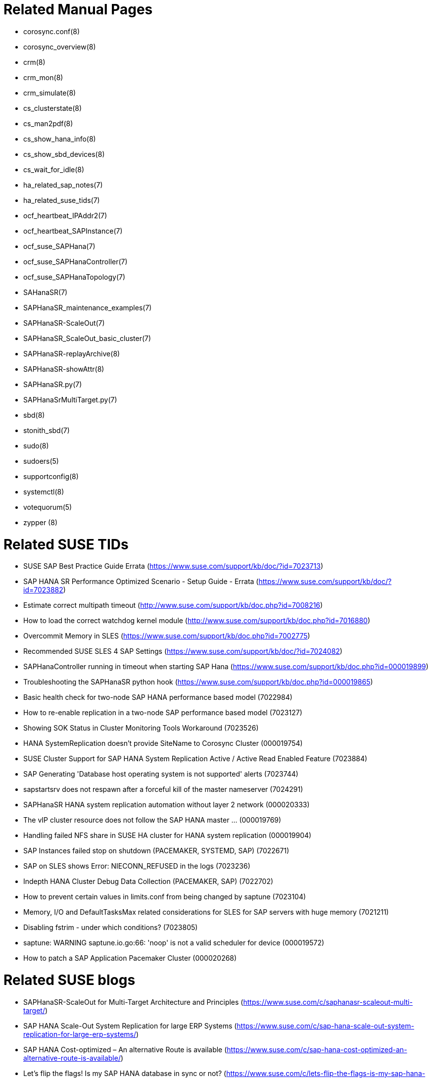 // TODO: unify with HANA and ENSA setup guides

= Related Manual Pages

- corosync.conf(8)
- corosync_overview(8)
- crm(8)
- crm_mon(8)
- crm_simulate(8)
- cs_clusterstate(8)
- cs_man2pdf(8)
- cs_show_hana_info(8)
- cs_show_sbd_devices(8)
- cs_wait_for_idle(8)
- ha_related_sap_notes(7)
- ha_related_suse_tids(7)
- ocf_heartbeat_IPAddr2(7)
- ocf_heartbeat_SAPInstance(7)
- ocf_suse_SAPHana(7)
- ocf_suse_SAPHanaController(7)
- ocf_suse_SAPHanaTopology(7)
- SAHanaSR(7)
- SAPHanaSR_maintenance_examples(7)
- SAPHanaSR-ScaleOut(7)
- SAPHanaSR_ScaleOut_basic_cluster(7)
- SAPHanaSR-replayArchive(8)
- SAPHanaSR-showAttr(8)
- SAPHanaSR.py(7)
- SAPHanaSrMultiTarget.py(7)
- sbd(8)
- stonith_sbd(7)
- sudo(8)
- sudoers(5)
- supportconfig(8)
- systemctl(8)
- votequorum(5)
- zypper (8)


= Related SUSE TIDs

// TODO PRIO1: check if still relevant
- SUSE SAP Best Practice Guide Errata (https://www.suse.com/support/kb/doc/?id=7023713)
- SAP HANA SR Performance Optimized Scenario - Setup Guide - Errata (https://www.suse.com/support/kb/doc/?id=7023882)
- Estimate correct multipath timeout (http://www.suse.com/support/kb/doc.php?id=7008216)
- How to load the correct watchdog kernel module (http://www.suse.com/support/kb/doc.php?id=7016880)
- Overcommit Memory in SLES (https://www.suse.com/support/kb/doc.php?id=7002775)
- Recommended SUSE SLES 4 SAP Settings (https://www.suse.com/support/kb/doc/?id=7024082)
- SAPHanaController running in timeout when starting SAP Hana (https://www.suse.com/support/kb/doc.php?id=000019899)
- Troubleshooting the SAPHanaSR python hook (https://www.suse.com/support/kb/doc.php?id=000019865)
- Basic health check for two-node SAP HANA performance based model (7022984)
- How to re-enable replication in a two-node SAP performance based model (7023127)
- Showing SOK Status in Cluster Monitoring Tools Workaround (7023526)
- HANA SystemReplication doesn't provide SiteName to Corosync Cluster (000019754)
- SUSE Cluster Support for SAP HANA System Replication Active / Active Read Enabled Feature (7023884)
- SAP Generating 'Database host operating system is not supported' alerts (7023744)
- sapstartsrv does not respawn after a forceful kill of the master nameserver (7024291)
- SAPHanaSR HANA system replication automation without layer 2 network (000020333)
- The vIP cluster resource does not follow the SAP HANA master ... (000019769)
- Handling failed NFS share in SUSE HA cluster for HANA system replication (000019904)
- SAP Instances failed stop on shutdown (PACEMAKER, SYSTEMD, SAP) (7022671)
- SAP on SLES shows Error: NIECONN_REFUSED in the logs (7023236)
- Indepth HANA Cluster Debug Data Collection (PACEMAKER, SAP) (7022702)
- How to prevent certain values in limits.conf from being changed by saptune (7023104)
- Memory, I/O and DefaultTasksMax related considerations for SLES for SAP servers with huge memory (7021211)
- Disabling fstrim - under which conditions? (7023805)
- saptune: WARNING saptune.io.go:66: 'noop' is not a valid scheduler for device (000019572)
- How to patch a SAP Application Pacemaker Cluster (000020268)


= Related SUSE blogs

-  SAPHanaSR-ScaleOut for Multi-Target Architecture and Principles (https://www.suse.com/c/saphanasr-scaleout-multi-target/)
- SAP HANA Scale-Out System Replication for large ERP Systems (https://www.suse.com/c/sap-hana-scale-out-system-replication-for-large-erp-systems/)
- SAP HANA Cost-optimized – An alternative Route is available (https://www.suse.com/c/sap-hana-cost-optimized-an-alternative-route-is-available/)
- Let’s flip the flags! Is my SAP HANA database in sync or not? (https://www.suse.com/c/lets-flip-the-flags-is-my-sap-hana-database-in-sync-or-not/)
- Entry to blog series #towardsZeroDowntime (https://www.suse.com/c/tag/towardszerodowntime/)
// TODO blog on SAP systemd integration 


= Related SAP Documentation

- SAP Product Availability Matrix (https://support.sap.com/en/release-upgrade-maintenance.html#section_1969201630)
- SAP HANA Installation and Update Guide (http://help.sap.com/hana/SAP_HANA_Server_Installation_Guide_en.pdf)
- SAP HANA Administration Guide (http://help.sap.com/hana/SAP_HANA_Administration_Guide_en.pdf)


= Related SAP Notes

// TODO PRIO1: check if still relevant
- 611361 - Hostnames of SAP servers ({launchPadNotes}611361)
- 768727 - Automatic restart functions in sapstart for processes ({launchPadNotes}768727)
- 927637 - Web service authentication in sapstartsrv as of Release 7.00 ({launchPadNotes}927637)
- 1092448 - IBM XL C/C++ runtime environment for Linux on system p ({launchPadNotes}1092448)
- 1514967 - SAP HANA: Central Note ({launchPadNotes}1514967)
- 1552925 - Linux: High Availability Cluster Solutions (https://launchpad.support.sap.com/#/notes/1552925)
- 1763512 - Support details for SUSE Linux Enterprise for SAP Applications (https://launchpad.support.sap.com/#/notes/1763512)
- 1876398 - Network configuration for System Replication in HANA SP6 ({launchPadNotes}1876398)
- 2021789 - SAP HANA Revison and Maintenance Strategy (https://launchpad.support.sap.com/#/notes/2021789)
- 2196941 - SAP HANA Software Replication Takeover Hook Changes (https://launchpad.support.sap.com/#/notes/2196941)
- 2235581 - SAP HANA: Supported Operating Systems (https://launchpad.support.sap.com/#/notes/2235581)
- 2369981 - Required configuration steps for authentication with HANA System Replication (https://launchpad.support.sap.com/#/notes/2369981)
- 2369910 - SAP Software on Linux: General information (https://launchpad.support.sap.com/#/notes/2369910)
- 2380229 - SAP HANA Platform 2.0 - Central Note (https://launchpad.support.sap.com/#/notes/2380229)
- 2434562 - System Replication Hanging in Status "SYNCING" or "ERROR" With Status Detail "Missing Log" or "Invalid backup size" (https://launchpad.support.sap.com/#/notes/2434562)
- 2578899 - SUSE Linux Enterprise Server 15: Installation Note (https://launchpad.support.sap.com/#/notes/2578899)
- 2647673 - HANA Installation Failure (https://launchpad.support.sap.com/#/notes/2647673)
- 2684254 - SAP HANA DB: Recommended OS settings for SLES 15 / SLES for SAP Applications 15 (https://launchpad.support.sap.com/#/notes/2684254)
- 2733483 - Host Auto-Failover Not Occur when Indexserver Crash on Worker Node (https://launchpad.support.sap.com/#/notes/2733483)
- 2750199 - Incorrect Alert Regarding Unsupported Operating System Version (https://launchpad.support.sap.com/#/notes/2750199)
- 3007062 - FAQ: SAP HANA & Third Party Cluster Solutions (https://launchpad.support.sap.com/#/notes/3007062)
- 3043459 - SAP HANA 2 SPS05 Revision 056.00 (https://launchpad.support.sap.com/#/notes/3043459)
- 3072590 - Python 3 Support for Non-Productive SAP HANA Systems (https://launchpad.support.sap.com/#/notes/3072590)
- 3070359 - Python 3 Migration Guide For SAP HANA (https://launchpad.support.sap.com/#/notes/3070359)
- 3084229 - SAP HANA Python Support Scripts Fail due to Incompatibility With Python 3 (https://launchpad.support.sap.com/#/notes/3084229)
- 3091152 - sapstartsrv - improved deregistration for UNIX/Linux (https://launchpad.support.sap.com/#/notes/3091152)
- 3093542 - Transition to Python 3 of the Python Distribution Delivered With SAP HANA 2.0 Server (https://launchpad.support.sap.com/#/notes/3093542)
- 3139184 - Linux: systemd integration for sapstartsrv and SAP Hostagent (https://launchpad.support.sap.com/#/notes/3139184)
- 3145200 - SAP Host Agent 7.22 PL57 ({launchPadNotes}3145200)

// REVISION 1.0 2022/02
//   - copied from SAPNotes_s4_1809.adoc

